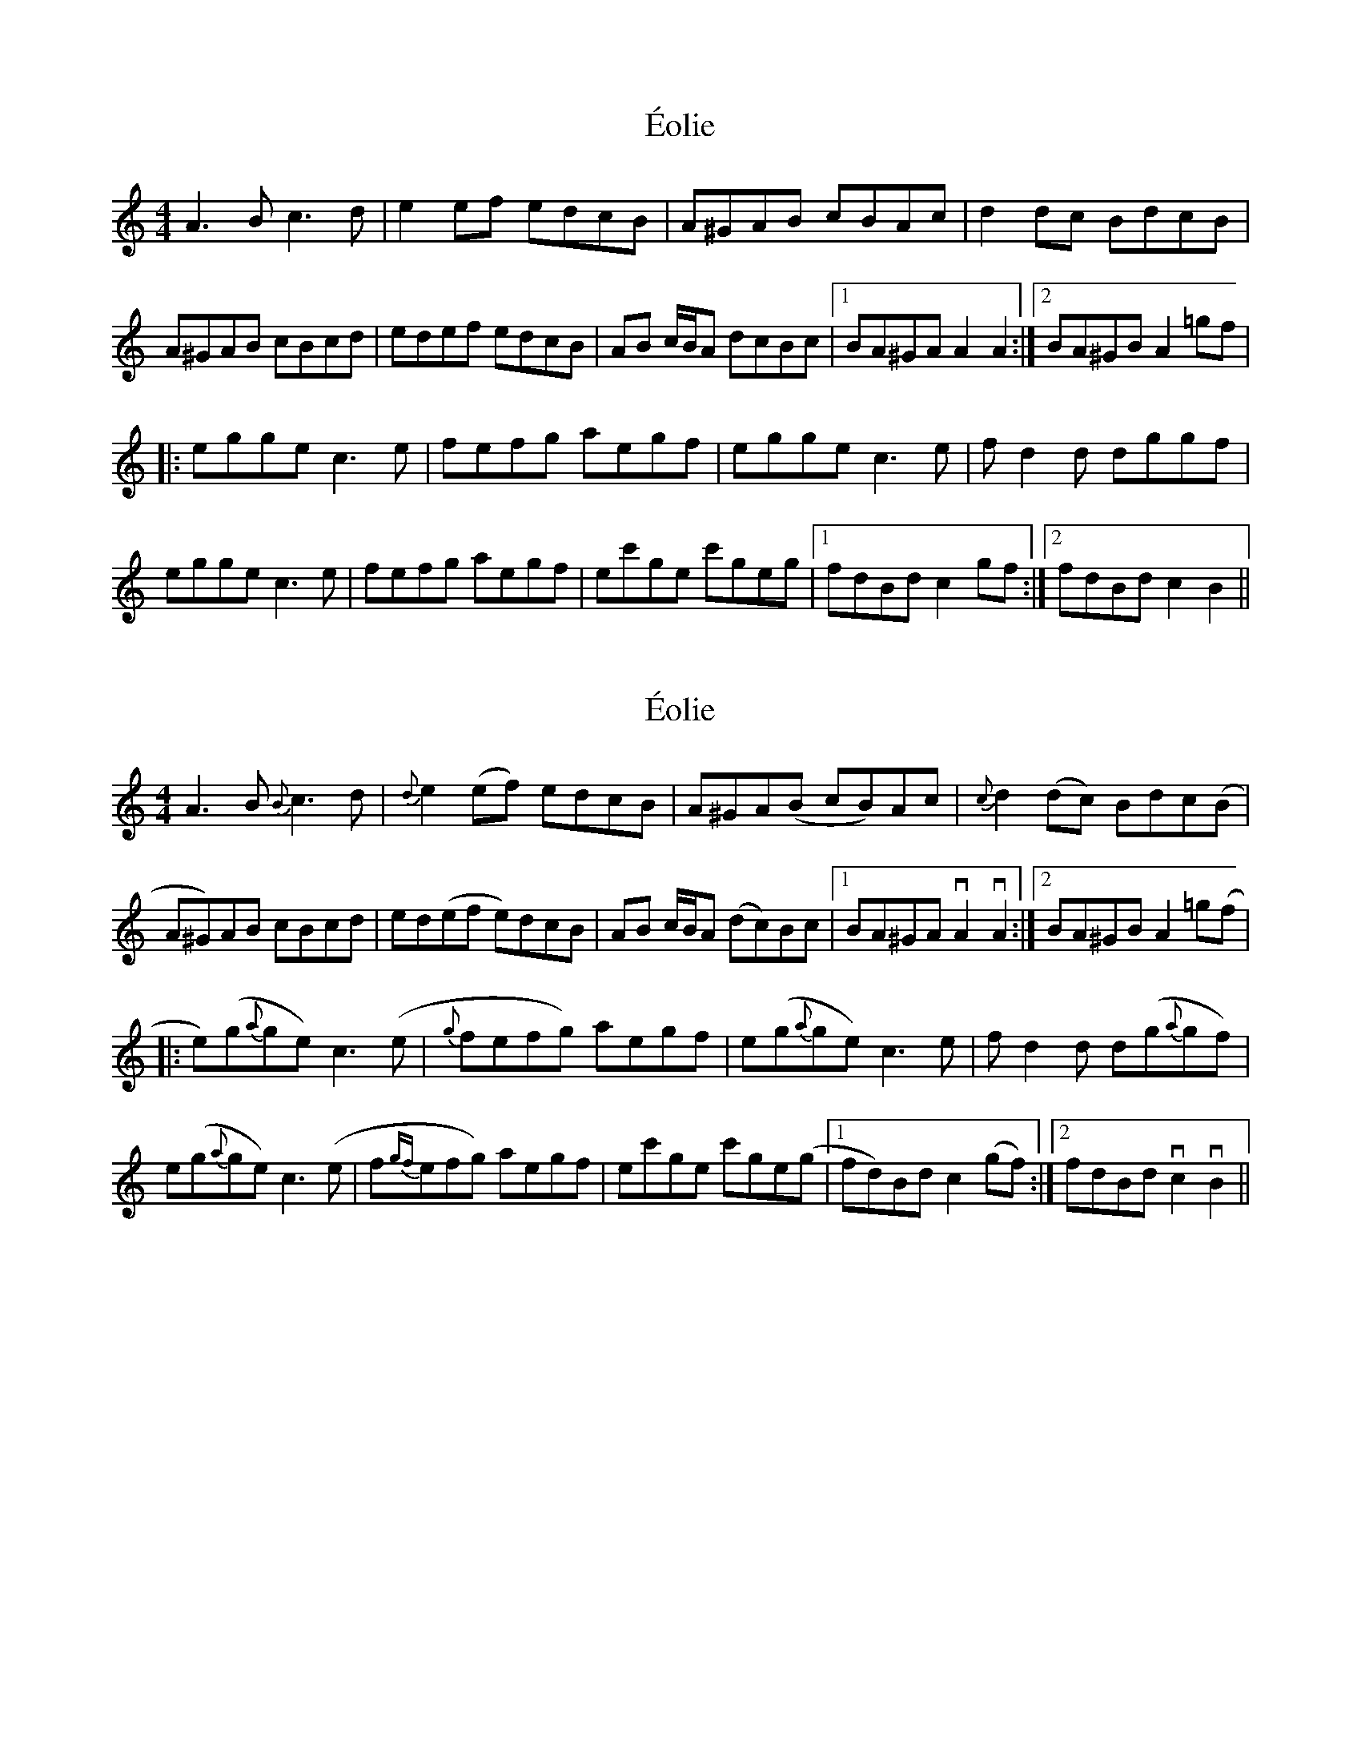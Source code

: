 X: 1
T: Éolie
Z: DonaldK
S: https://thesession.org/tunes/13843#setting24847
R: reel
M: 4/4
L: 1/8
K: Amin
A3B c3d|e2ef edcB|A^GAB cBAc|d2dc BdcB|
A^GAB cBcd|edef edcB|AB c/B/A dcBc|1BA^GA A2A2:|2BA^GB A2=gf|
|:egge c3e|fefg aegf|egge c3e|fd2d dggf|
egge c3e|fefg aegf|ec'ge c'geg|1fdBd c2gf:|2fdBd c2 B2||
X: 2
T: Éolie
Z: DonaldK
S: https://thesession.org/tunes/13843#setting24848
R: reel
M: 4/4
L: 1/8
K: Amin
A3B {B}c3d|{d}e2(ef) edcB|A^GA(B cB)Ac|{c}d2(dc) Bdc(B|
A^G)AB cBcd|ed(ef e)dcB|AB c/B/A (dc)Bc|1BA^GA vA2vA2:|2BA^GB A2=g(f|
|:e)(g{a}ge) c3(e|{g}fefg) aegf|e(g{a}ge) c3e|fd2d d(g{a}gf)|
e(g{a}ge) c3(e|f{gf}efg) aegf|ec'ge c'ge(g|1fd)Bd c2(gf):|2fdBd vc2vB2||
